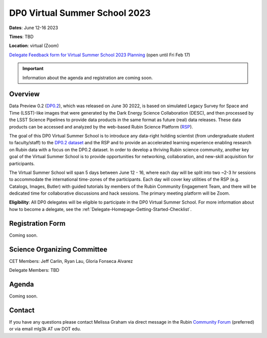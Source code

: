 .. Review the README on instructions to contribute.
.. Review the style guide to keep a consistent approach to the documentation.
.. Static objects, such as figures, should be stored in the _static directory. Review the _static/README on instructions to contribute.
.. Do not remove the comments that describe each section. They are included to provide guidance to contributors.
.. Do not remove other content provided in the templates, such as a section. Instead, comment out the content and include comments to explain the situation. For example:
	- If a section within the template is not needed, comment out the section title and label reference. Do not delete the expected section title, reference or related comments provided from the template.
    - If a file cannot include a title (surrounded by ampersands (#)), comment out the title from the template and include a comment explaining why this is implemented (in addition to applying the ``title`` directive).

.. This is the label that can be used for cross referencing this file.
.. Recommended title label format is "Directory Name"-"Title Name" -- Spaces should be replaced by hyphens.
.. _DP0-Delegate-Resources-VSS2023:
.. Each section should include a label for cross referencing to a given area.
.. Recommended format for all labels is "Title Name"-"Section Name" -- Spaces should be replaced by hyphens.
.. To reference a label that isn't associated with an reST object such as a title or figure, you must include the link and explicit title using the syntax :ref:`link text <label-name>`.
.. A warning will alert you of identical labels during the linkcheck process.

##############################
DP0 Virtual Summer School 2023
##############################

.. This section should provide a brief, top-level description of the page.

**Dates**: June 12-16 2023

**Times**: TBD

**Location**: virtual (Zoom)

`Delegate Feedback form for Virtual Summer School 2023 Planning <https://forms.gle/YVom6TD4nKYxocHz5>`_ (open until Fri Feb 17)

.. Important::
    Information about the agenda and registration are coming soon.


.. _DP0-Delegate-Resources-VSS2023-overview:

Overview
========

Data Preview 0.2 (`DP0.2 <https://dp0-2.lsst.io>`_), which was released on June 30 2022, is based on simulated 
Legacy Survey for Space and Time (LSST)-like images that were generated by the Dark Energy Science Collaboration (DESC), 
and then processed by the LSST Science Pipelines to provide data products in the same format as future (real) data releases.
These data products can be accessed and analyzed by the web-based Rubin Science Platform 
(`RSP <https://dp0-2.lsst.io/data-access-analysis-tools/index.html#rubin-science-platform-rsp>`_).

The goal of this DP0 Virtual Summer School is to introduce any data-right holding scientist 
(from undergraduate student to faculty/staff) to the `DP0.2 dataset <https://dp0-2.lsst.io/data-products-dp0-2/index.html#the-desc-dc2-data-set>`_ 
and the RSP and to provide an accelerated learning experience enabling research on Rubin data with a focus on the DP0.2 dataset. 
In order to develop a thriving Rubin science community, another key goal of the Virtual Summer School is to provide opportunities 
for networking, collaboration, and new-skill acquisition for participants.

The Virtual Summer School will span 5 days between June 12 - 16, where each day will be split into two ~2-3 hr sessions to 
accommodate the international time-zones of the participants. 
Each day will cover key utilities of the RSP (e.g. Catalogs, Images, Butler) with guided tutorials by members of the 
Rubin Community Engagement Team, and there will be dedicated time for collaborative discussions and hack sessions. 
The primary meeting platform will be Zoom.

**Eligibility**: All DP0 delegates will be eligible to participate in the DP0 Virtual Summer School.
For more information about how to become a delegate, see the :ref:`Delegate-Homepage-Getting-Started-Checklist`.


.. _DP0-Delegate-Resources-VSS2023-Registration:

Registration Form
=================

Coming soon.


.. _DP0-Delegate-Resources-VSS2023-SOC:

Science Organizing Committee
============================

CET Members: Jeff Carlin, Ryan Lau, Gloria Fonseca Alvarez

Delegate Members: TBD



.. _DP0-Delegate-Resources-VSS2023-Agenda:

Agenda
======

Coming soon.



.. _DP0-Delegate-Resources-VSS2023-Contact:

Contact
=======

If you have any questions please contact Melissa Graham via direct message in the Rubin `Community Forum <https://community.lsst.org>`_ (preferred) or via email mlg3k AT uw DOT edu.
